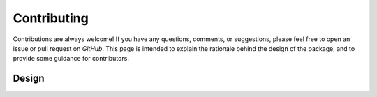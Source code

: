 .. mpl-histcolorbar contributing

Contributing
=============

Contributions are always welcome! If you have any questions, comments, or
suggestions, please feel free to open an issue or pull request on `GitHub`. This page
is intended to explain the rationale behind the design of the package, and to provide
some guidance for contributors.

Design
------

